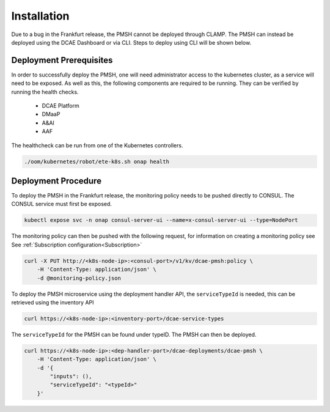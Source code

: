 .. This work is licensed under a Creative Commons Attribution 4.0 International License.
.. http://creativecommons.org/licenses/by/4.0

.. _Installation:

Installation
============

Due to a bug in the Frankfurt release, the PMSH cannot be deployed through CLAMP. The PMSH can instead be deployed
using the DCAE Dashboard or via CLI. Steps to deploy using CLI will be shown below.

Deployment Prerequisites
^^^^^^^^^^^^^^^^^^^^^^^^

In order to successfully deploy the PMSH, one will need administrator access to the kubernetes cluster, as a service
will need to be exposed. As well as this, the following components are required to be running. They can be verified by
running the health checks.

    - DCAE Platform
    - DMaaP
    - A&AI
    - AAF

The healthcheck can be run from one of the Kubernetes controllers.

.. code-block:: bash

        ./oom/kubernetes/robot/ete-k8s.sh onap health

Deployment Procedure
^^^^^^^^^^^^^^^^^^^^

To deploy the PMSH in the Frankfurt release, the monitoring policy needs to be pushed directly to CONSUL. The CONSUL
service must first be exposed.

.. code-block:: bash

        kubectl expose svc -n onap consul-server-ui --name=x-consul-server-ui --type=NodePort

The monitoring policy can then be pushed with the following request, for information on creating a monitoring policy see
See :ref:`Subscription configuration<Subscription>`

.. code-block:: bash

        curl -X PUT http://<k8s-node-ip>:<consul-port>/v1/kv/dcae-pmsh:policy \
            -H 'Content-Type: application/json' \
            -d @monitoring-policy.json

To deploy the PMSH microservice using the deployment handler API, the ``serviceTypeId`` is needed, this can be retrieved
using the inventory API

.. code-block:: bash

        curl https://<k8s-node-ip>:<inventory-port>/dcae-service-types

The ``serviceTypeId`` for the PMSH can be found under typeID. The PMSH can then be deployed.

.. code-block:: bash

        curl https://<k8s-node-ip>:<dep-handler-port>/dcae-deployments/dcae-pmsh \
            -H 'Content-Type: application/json' \
            -d '{
                "inputs": (),
                "serviceTypeId": "<typeId>"
            }'

